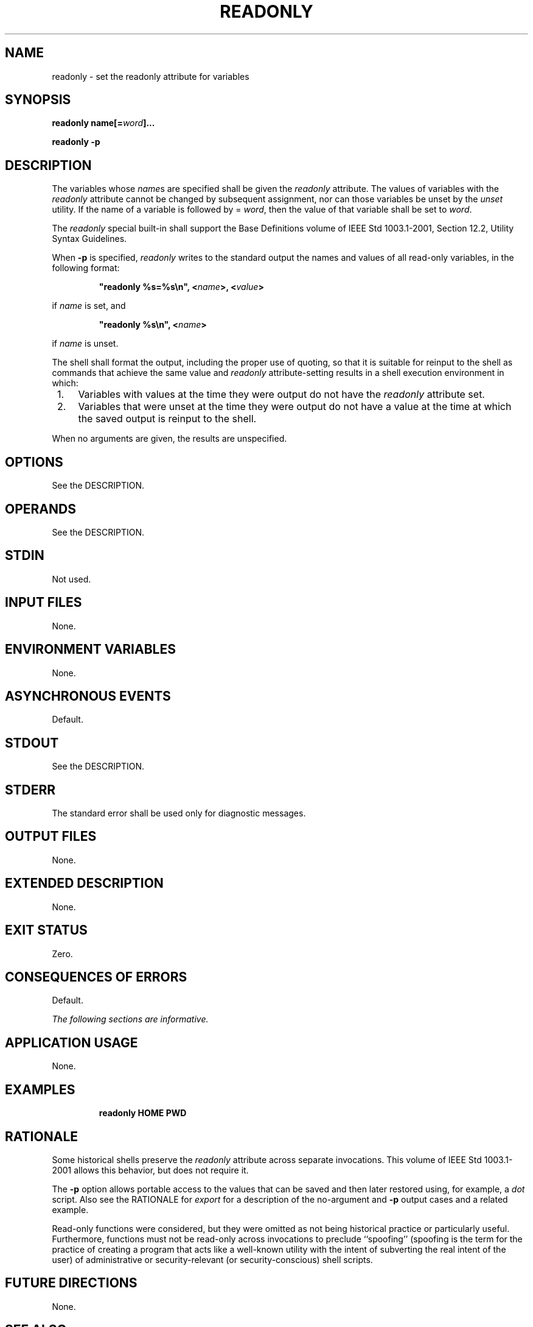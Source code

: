 .\" Copyright (c) 2001-2003 The Open Group, All Rights Reserved 
.TH "READONLY" 1 2003 "IEEE/The Open Group" "POSIX Programmer's Manual"
.\" readonly 
.SH NAME
readonly \- set the readonly attribute for variables
.SH SYNOPSIS
.LP
\fBreadonly name\fP\fB[\fP\fB=\fP\fIword\fP\fB]\fP\fB...
.br
.sp
readonly -p
.br
\fP
.SH DESCRIPTION
.LP
The variables whose \fIname\fPs are specified shall be given the \fIreadonly\fP
attribute. The values of variables with the
\fIreadonly\fP attribute cannot be changed by subsequent assignment,
nor can those variables be unset by the \fIunset\fP utility. If the
name of a variable is followed by = \fIword\fP, then the value of
that
variable shall be set to \fIword\fP.
.LP
The \fIreadonly\fP special built-in shall support the Base Definitions
volume of IEEE\ Std\ 1003.1-2001, Section 12.2, Utility Syntax Guidelines.
.LP
When \fB-p\fP is specified, \fIreadonly\fP writes to the standard
output the names and values of all read-only variables, in
the following format:
.sp
.RS
.nf

\fB"readonly %s=%s\\n", <\fP\fIname\fP\fB>, <\fP\fIvalue\fP\fB>
\fP
.fi
.RE
.LP
if \fIname\fP is set, and
.sp
.RS
.nf

\fB"readonly %s\\n", <\fP\fIname\fP\fB>
\fP
.fi
.RE
.LP
if \fIname\fP is unset.
.LP
The shell shall format the output, including the proper use of quoting,
so that it is suitable for reinput to the shell as
commands that achieve the same value and \fIreadonly\fP attribute-setting
results in a shell execution environment in which:
.IP " 1." 4
Variables with values at the time they were output do not have the
\fIreadonly\fP attribute set.
.LP
.IP " 2." 4
Variables that were unset at the time they were output do not have
a value at the time at which the saved output is reinput to
the shell.
.LP
.LP
When no arguments are given, the results are unspecified.
.SH OPTIONS
.LP
See the DESCRIPTION.
.SH OPERANDS
.LP
See the DESCRIPTION.
.SH STDIN
.LP
Not used.
.SH INPUT FILES
.LP
None.
.SH ENVIRONMENT VARIABLES
.LP
None.
.SH ASYNCHRONOUS EVENTS
.LP
Default.
.SH STDOUT
.LP
See the DESCRIPTION.
.SH STDERR
.LP
The standard error shall be used only for diagnostic messages.
.SH OUTPUT FILES
.LP
None.
.SH EXTENDED DESCRIPTION
.LP
None.
.SH EXIT STATUS
.LP
Zero.
.SH CONSEQUENCES OF ERRORS
.LP
Default.
.LP
\fIThe following sections are informative.\fP
.SH APPLICATION USAGE
.LP
None.
.SH EXAMPLES
.sp
.RS
.nf

\fBreadonly HOME PWD
\fP
.fi
.RE
.SH RATIONALE
.LP
Some historical shells preserve the \fIreadonly\fP attribute across
separate invocations. This volume of
IEEE\ Std\ 1003.1-2001 allows this behavior, but does not require
it.
.LP
The \fB-p\fP option allows portable access to the values that can
be saved and then later restored using, for example, a \fIdot\fP script.
Also see the RATIONALE for \fIexport\fP
for a description of the no-argument and \fB-p\fP output cases and
a related example.
.LP
Read-only functions were considered, but they were omitted as not
being historical practice or particularly useful. Furthermore,
functions must not be read-only across invocations to preclude ``spoofing''
(spoofing is the term for the practice of creating a
program that acts like a well-known utility with the intent of subverting
the real intent of the user) of administrative or
security-relevant (or security-conscious) shell scripts.
.SH FUTURE DIRECTIONS
.LP
None.
.SH SEE ALSO
.LP
\fISpecial Built-In Utilities\fP
.SH COPYRIGHT
Portions of this text are reprinted and reproduced in electronic form
from IEEE Std 1003.1, 2003 Edition, Standard for Information Technology
-- Portable Operating System Interface (POSIX), The Open Group Base
Specifications Issue 6, Copyright (C) 2001-2003 by the Institute of
Electrical and Electronics Engineers, Inc and The Open Group. In the
event of any discrepancy between this version and the original IEEE and
The Open Group Standard, the original IEEE and The Open Group Standard
is the referee document. The original Standard can be obtained online at
http://www.opengroup.org/unix/online.html .

